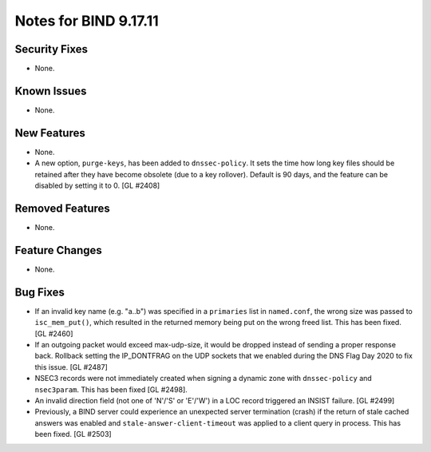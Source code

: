 .. 
   Copyright (C) Internet Systems Consortium, Inc. ("ISC")
   
   This Source Code Form is subject to the terms of the Mozilla Public
   License, v. 2.0. If a copy of the MPL was not distributed with this
   file, you can obtain one at https://mozilla.org/MPL/2.0/.
   
   See the COPYRIGHT file distributed with this work for additional
   information regarding copyright ownership.

Notes for BIND 9.17.11
----------------------

Security Fixes
~~~~~~~~~~~~~~

- None.

Known Issues
~~~~~~~~~~~~

- None.

New Features
~~~~~~~~~~~~

- None.

- A new option, ``purge-keys``, has been added to ``dnssec-policy``. It sets
  the time how long key files should be retained after they have become
  obsolete (due to a key rollover). Default is 90 days, and the feature can
  be disabled by setting it to 0. [GL #2408]

Removed Features
~~~~~~~~~~~~~~~~

- None.

Feature Changes
~~~~~~~~~~~~~~~

- None.

Bug Fixes
~~~~~~~~~

- If an invalid key name (e.g. "a..b") was specified in a ``primaries``
  list in ``named.conf``, the wrong size was passed to ``isc_mem_put()``,
  which resulted in the returned memory being put on the wrong freed
  list. This has been fixed. [GL #2460]

- If an outgoing packet would exceed max-udp-size, it would be dropped instead
  of sending a proper response back.  Rollback setting the IP_DONTFRAG on the
  UDP sockets that we enabled during the DNS Flag Day 2020 to fix this issue.
  [GL #2487]

- NSEC3 records were not immediately created when signing a dynamic zone with
  ``dnssec-policy`` and ``nsec3param``. This has been fixed [GL #2498].

- An invalid direction field (not one of 'N'/'S' or 'E'/'W') in a LOC record
  triggered an INSIST failure. [GL #2499]

- Previously, a BIND server could experience an unexpected server termination
  (crash) if the return of stale cached answers was enabled and
  ``stale-answer-client-timeout`` was applied to a client query in process.
  This has been fixed. [GL #2503]
